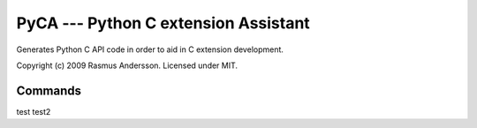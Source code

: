 PyCA --- Python C extension Assistant
====================================

Generates Python C API code in order to aid in C extension development.

Copyright (c) 2009 Rasmus Andersson.
Licensed under MIT.

Commands
--------

test
test2
